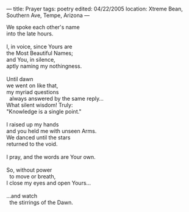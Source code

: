 :PROPERTIES:
:ID:       45F76631-4C26-44CC-94C8-D41BF4B8B4FA
:SLUG:     prayer
:END:
---
title: Prayer
tags: poetry
edited: 04/22/2005
location: Xtreme Bean, Southern Ave, Tempe, Arizona
---

#+BEGIN_VERSE
We spoke each other's name
into the late hours.

I, in voice, since Yours are
the Most Beautiful Names;
and You, in silence,
aptly naming my nothingness.

Until dawn
we went on like that,
my myriad questions
  always answered by the same reply...
What silent wisdom! Truly:
"Knowledge is a single point."

I raised up my hands
and you held me with unseen Arms.
We danced until the stars
returned to the void.

I pray, and the words are Your own.

So, without power
  to move or breath,
I close my eyes and open Yours...

...and watch
  the stirrings of the Dawn.
#+END_VERSE
